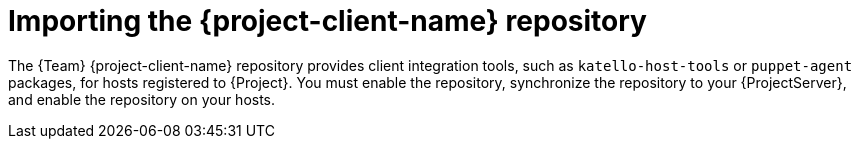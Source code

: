 [id="importing-the-project-client-name-repository_{context}"]
= Importing the {project-client-name} repository

The {Team} {project-client-name} repository provides client integration tools, such as `katello-host-tools` or `puppet-agent` packages, for hosts registered to {Project}.
You must enable the repository, synchronize the repository to your {ProjectServer}, and enable the repository on your hosts.

ifeval::["{mode}" == "disconnected"]
.Prerequisites
* Ensure that the {project-client-name} repository is enabled and synchronized from the {Team} CDN on your connected {ProjectServer}.
For more information, see link:{InstallingServerDocURL}importing-the-project-client-name-repository_satellite[Importing the {project-client-name} repository] in _{InstallingServerDocTitle}_.
* Your disconnected {ProjectServer} is configured to synchronize content either over the network or by using export.

.Next steps
* If you use ISS Network Sync, continue with enabling and synchronizing the repository as described below.
* If you use ISS Export Sync, follow these steps:
- Export the {project-client-name} repository or your whole Library from your connected {ProjectServer}.
- Import the {project-client-name} repository or the Library into your disconnected {ProjectServer}.

+
You must synchronize the {project-client-name} repository for every RHEL version you intend to run on your hosts.

.Additional resources
* link:{ContentManagementDocURL}synchronizing_content_between_servers_content-management[Synchronizing content between {ProjectServer}s] in _{ContentManagementDocTitle}_
endif::[]

